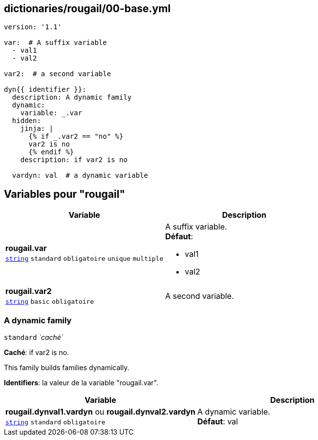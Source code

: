 == dictionaries/rougail/00-base.yml

[,yaml]
----
version: '1.1'

var:  # A suffix variable
  - val1
  - val2

var2:  # a second variable

dyn{{ identifier }}:
  description: A dynamic family
  dynamic:
    variable: _.var
  hidden:
    jinja: |
      {% if _.var2 == "no" %}
      var2 is no
      {% endif %}
    description: if var2 is no

  vardyn: val  # a dynamic variable
----
== Variables pour "rougail"

[cols="110a,110a",options="header"]
|====
| Variable                                                                                                     | Description                                                                                                  
| 
**rougail.var** +
`https://rougail.readthedocs.io/en/latest/variable.html#variables-types[string]` `standard` `obligatoire` `unique` `multiple`                                                                                                              | 
A suffix variable. +
**Défaut**: 

* val1
* val2                                                                                                              
| 
**rougail.var2** +
`https://rougail.readthedocs.io/en/latest/variable.html#variables-types[string]` `basic` `obligatoire`                                                                                                              | 
A second variable.                                                                                                              
|====

=== A dynamic family

`standard` _`caché`_

**Caché**: if var2 is no.


This family builds families dynamically.

**Identifiers**: la valeur de la variable "rougail.var".

[cols="110a,110a",options="header"]
|====
| Variable                                                                                                     | Description                                                                                                  
| 
**rougail.dynval1.vardyn** ou **rougail.dynval2.vardyn** +
`https://rougail.readthedocs.io/en/latest/variable.html#variables-types[string]` `standard` `obligatoire`                                                                                                              | 
A dynamic variable. +
**Défaut**: val                                                                                                              
|====


